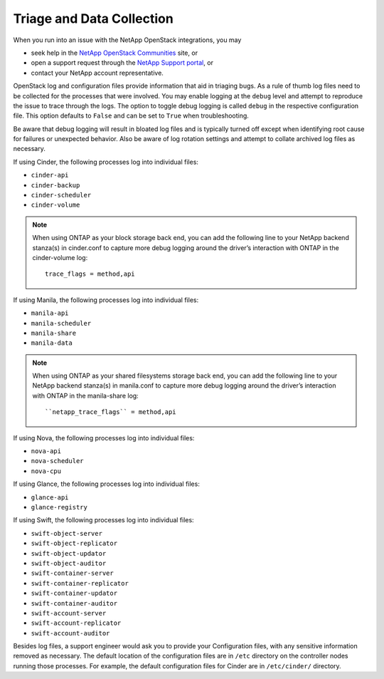 .. _triage_and_data_collection:

Triage and Data Collection
==========================

When you run into an issue with the NetApp OpenStack integrations, you may

- seek help in the
  `NetApp OpenStack Communities <https://community.netapp.com>`_ site, or
- open a support request through the
  `NetApp Support portal <https://support.netapp.com>`_, or
- contact your NetApp account representative.

OpenStack log and configuration files provide information that aid in triaging
bugs. As a rule of thumb log files need to be collected for the processes
that were involved. You may enable logging at the ``debug`` level and
attempt to reproduce the issue to trace through the logs. The option to
toggle debug logging is called ``debug`` in the respective configuration
file. This option defaults to ``False`` and can be set to ``True`` when
troubleshooting.

Be aware that debug logging will result in bloated log files and is
typically turned off except when identifying root cause for failures or
unexpected behavior. Also be aware of log rotation settings and attempt to
collate archived log files as necessary.

If using Cinder, the following processes log into individual files:

-  ``cinder-api``

-  ``cinder-backup``

-  ``cinder-scheduler``

-  ``cinder-volume``

.. note::

   When using ONTAP as your block storage back end, you can add the following
   line to your NetApp backend stanza(s) in cinder.conf to capture more
   debug logging around the driver’s interaction with ONTAP in the
   cinder-volume log::

    trace_flags = method,api

If using Manila, the following processes log into individual files:

-  ``manila-api``

-  ``manila-scheduler``

-  ``manila-share``

-  ``manila-data``

.. note::

   When using ONTAP as your shared filesystems storage back end, you can add
   the following line to your NetApp backend stanza(s) in manila.conf to
   capture more debug logging around the driver’s interaction with ONTAP in
   the manila-share log::

    ``netapp_trace_flags`` = method,api

If using Nova, the following processes log into individual files:

-  ``nova-api``

-  ``nova-scheduler``

-  ``nova-cpu``

If using Glance, the following processes log into individual files:

-  ``glance-api``

-  ``glance-registry``

If using Swift, the following processes log into individual files:

-  ``swift-object-server``

-  ``swift-object-replicator``

-  ``swift-object-updator``

-  ``swift-object-auditor``

-  ``swift-container-server``

-  ``swift-container-replicator``

-  ``swift-container-updator``

-  ``swift-container-auditor``

-  ``swift-account-server``

-  ``swift-account-replicator``

-  ``swift-account-auditor``

Besides log files, a support engineer would ask you to provide your
Configuration files, with any sensitive information removed as necessary.
The default location of the configuration files are in ``/etc`` directory
on the controller nodes running those processes. For example, the default
configuration files for Cinder are in ``/etc/cinder/`` directory.
